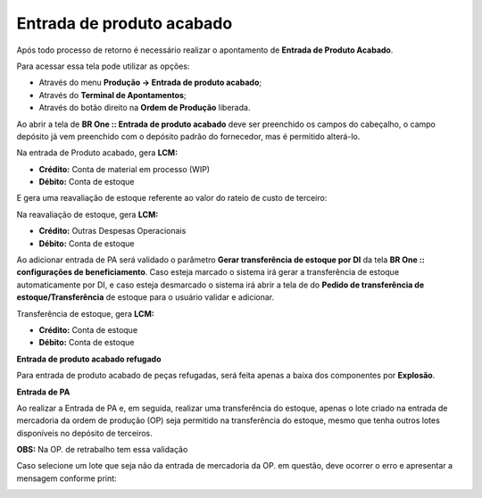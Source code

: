 ﻿Entrada de produto acabado
~~~~~~~~~~~~~~~~~~~~~~~~~~~~~~

Após todo processo de retorno é necessário realizar o apontamento de **Entrada de Produto Acabado**.

Para acessar essa tela pode utilizar as opções:


- Através do menu **Produção -> Entrada de produto acabado**;


- Através do **Terminal de Apontamentos**;


- Através do botão direito na **Ordem de Produção** liberada.


.. image:: /_static/BR\ One\ Produção/Processo/Beneficiamento\ de\ Compra/Entrada\ PA/img01.png
   :scale: 80%


Ao abrir a tela de **BR One :: Entrada de produto acabado** deve ser preenchido os campos do cabeçalho, o campo depósito já vem preenchido com o depósito padrão do fornecedor, mas é permitido alterá-lo.

.. image:: /_static/BR\ One\ Produção/Processo/Beneficiamento\ de\ Compra/Entrada\ PA/img02.png
   :scale: 80%

Na entrada de Produto acabado, gera **LCM:**

- **Crédito:** Conta de material em processo (WIP)
- **Débito:** Conta de estoque

E gera uma reavaliação de estoque referente ao valor do rateio de custo de terceiro:

.. image:: /_static/BR\ One\ Produção/Processo/Beneficiamento\ de\ Compra/Entrada\ PA/img03.png
   :scale: 80%

Na reavaliação de estoque, gera **LCM:**

- **Crédito:** Outras Despesas Operacionais

- **Débito:** Conta de estoque


Ao adicionar entrada de PA será validado o parâmetro **Gerar transferência de estoque por DI** da tela **BR One :: configurações de beneficiamento**.
Caso esteja marcado o sistema irá gerar a transferência de estoque automaticamente por DI, e caso esteja desmarcado o sistema irá abrir a tela de do **Pedido de transferência de estoque/Transferência** de estoque para o usuário validar e adicionar.

.. image:: /_static/BR\ One\ Produção/Processo/Beneficiamento\ de\ Compra/Entrada\ PA/img04.png
   :scale: 80%

.. image:: /_static/BR\ One\ Produção/Processo/Beneficiamento\ de\ Compra/Entrada\ PA/img05.png
   :scale: 80%



Transferência de estoque, gera **LCM:**

- **Crédito:** Conta de estoque

- **Débito:** Conta de estoque


**Entrada de produto acabado refugado**

Para entrada de produto acabado de peças refugadas, será feita apenas a baixa dos componentes por **Explosão**.

.. image:: /_static/BR\ One\ Produção/Processo/Beneficiamento\ de\ Compra/Entrada\ PA/img06.png
   :scale: 80%

.. image:: /_static/BR\ One\ Produção/Processo/Beneficiamento\ de\ Compra/Entrada\ PA/img07.png
   :scale: 80%

**Entrada de PA**

Ao realizar a Entrada de PA  e, em seguida, realizar uma transferência do estoque, apenas o lote criado na entrada de mercadoria da ordem de produção (OP) seja permitido na transferência do estoque, mesmo que tenha outros lotes disponíveis no depósito de terceiros.

**OBS:** Na OP. de retrabalho tem essa validação

Caso selecione um lote que seja não da entrada de mercadoria da OP. em questão, deve ocorrer o erro e apresentar a mensagem conforme print:

.. image:: /_static/BR\ One\ Produção/Processo/Beneficiamento\ de\ Compra/Entrada\ PA/image_2024_01_02T16_46_30_329Z.png
